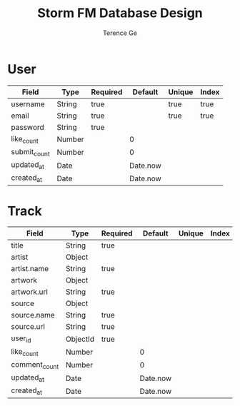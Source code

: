 #+TITLE: Storm FM Database Design
#+AUTHOR: Terence Ge

* User

| Field        | Type   | Required | Default  | Unique | Index |
|--------------+--------+----------+----------+--------+-------|
| username     | String | true     |          | true   | true  |
| email        | String | true     |          | true   | true  |
| password     | String | true     |          |        |       |
| like_count   | Number |          | 0        |        |       |
| submit_count | Number |          | 0        |        |       |
| updated_at   | Date   |          | Date.now |        |       |
| created_at   | Date   |          | Date.now |        |       |

* Track

| Field         | Type     | Required |  Default | Unique | Index | Ref  |
|---------------+----------+----------+----------+--------+-------+------|
| title         | String   | true     |          |        |       |      |
| artist        | Object   |          |          |        |       |      |
| artist.name   | String   | true     |          |        |       |      |
| artwork       | Object   |          |          |        |       |      |
| artwork.url   | String   | true     |          |        |       |      |
| source        | Object   |          |          |        |       |      |
| source.name   | String   | true     |          |        |       |      |
| source.url    | String   | true     |          |        |       |      |
| user_id       | ObjectId | true     |          |        |       | User |
| like_count    | Number   |          |        0 |        |       |      |
| comment_count | Number   |          |        0 |        |       |      |
| updated_at    | Date     |          | Date.now |        |       |      |
| created_at    | Date     |          | Date.now |        |       |      |
